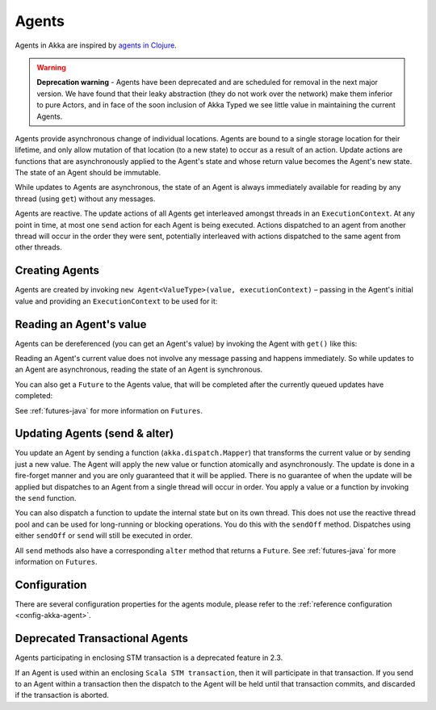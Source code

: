 .. _agents-java:

Agents
######

Agents in Akka are inspired by `agents in Clojure`_.

.. warning::
  **Deprecation warning** - Agents have been deprecated and are scheduled for removal 
  in the next major version. We have found that their leaky abstraction (they do not 
  work over the network) make them inferior to pure Actors, and in face of the soon
  inclusion of Akka Typed we see little value in maintaining the current Agents.

.. _agents in Clojure: http://clojure.org/agents

Agents provide asynchronous change of individual locations. Agents are bound to
a single storage location for their lifetime, and only allow mutation of that
location (to a new state) to occur as a result of an action. Update actions are
functions that are asynchronously applied to the Agent's state and whose return
value becomes the Agent's new state. The state of an Agent should be immutable.

While updates to Agents are asynchronous, the state of an Agent is always
immediately available for reading by any thread (using ``get``) without any messages.

Agents are reactive. The update actions of all Agents get interleaved amongst
threads in an ``ExecutionContext``. At any point in time, at most one ``send`` action for
each Agent is being executed. Actions dispatched to an agent from another thread
will occur in the order they were sent, potentially interleaved with actions
dispatched to the same agent from other threads.



Creating Agents
===============

Agents are created by invoking ``new Agent<ValueType>(value, executionContext)`` – passing in the Agent's initial
value and providing an ``ExecutionContext`` to be used for it:

.. includecode:: code/docs/agent/AgentDocTest.java
   :include: import-agent,create
   :language: java

Reading an Agent's value
========================

Agents can be dereferenced (you can get an Agent's value) by invoking the Agent
with ``get()`` like this:

.. includecode:: code/docs/agent/AgentDocTest.java#read-get
   :language: java

Reading an Agent's current value does not involve any message passing and
happens immediately. So while updates to an Agent are asynchronous, reading the
state of an Agent is synchronous.

You can also get a ``Future`` to the Agents value, that will be completed after the
currently queued updates have completed:

.. includecode:: code/docs/agent/AgentDocTest.java
   :include: import-future,read-future
   :language: java

See :ref:`futures-java` for more information on ``Futures``.

Updating Agents (send & alter)
==============================

You update an Agent by sending a function (``akka.dispatch.Mapper``) that transforms the current value or
by sending just a new value. The Agent will apply the new value or function
atomically and asynchronously. The update is done in a fire-forget manner and
you are only guaranteed that it will be applied. There is no guarantee of when
the update will be applied but dispatches to an Agent from a single thread will
occur in order. You apply a value or a function by invoking the ``send``
function.

.. includecode:: code/docs/agent/AgentDocTest.java
   :include: import-function,send
   :language: java

You can also dispatch a function to update the internal state but on its own
thread. This does not use the reactive thread pool and can be used for
long-running or blocking operations. You do this with the ``sendOff``
method. Dispatches using either ``sendOff`` or ``send`` will still be executed
in order.

.. includecode:: code/docs/agent/AgentDocTest.java
   :include: import-function,send-off
   :language: java

All ``send`` methods also have a corresponding ``alter`` method that returns a ``Future``.
See :ref:`futures-java` for more information on ``Futures``.

.. includecode:: code/docs/agent/AgentDocTest.java
   :include: import-future,import-function,alter
   :language: java

.. includecode:: code/docs/agent/AgentDocTest.java
   :include: import-future,import-function,alter-off
   :language: java

Configuration
=============

There are several configuration properties for the agents module, please refer
to the :ref:`reference configuration <config-akka-agent>`.

Deprecated Transactional Agents
===============================

Agents participating in enclosing STM transaction is a deprecated feature in 2.3.

If an Agent is used within an enclosing ``Scala STM transaction``, then it will participate in
that transaction. If you send to an Agent within a transaction then the dispatch
to the Agent will be held until that transaction commits, and discarded if the
transaction is aborted.
